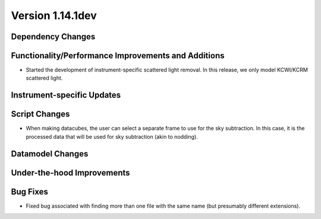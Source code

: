 
Version 1.14.1dev
=================

Dependency Changes
------------------

Functionality/Performance Improvements and Additions
----------------------------------------------------

- Started the development of instrument-specific scattered light removal. In this
  release, we only model KCWI/KCRM scattered light.

Instrument-specific Updates
---------------------------

Script Changes
--------------

- When making datacubes, the user can select a separate frame to use for the sky subtraction.
  In this case, it is the processed data that will be used for sky subtraction (akin to nodding).

Datamodel Changes
-----------------

Under-the-hood Improvements
---------------------------

Bug Fixes
---------

- Fixed bug associated with finding more than one file with the same name (but
  presumably different extensions).



